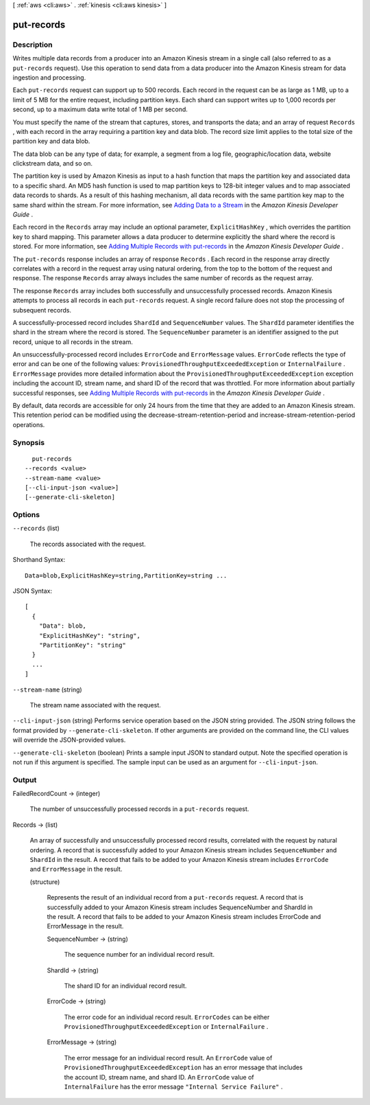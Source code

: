 [ :ref:`aws <cli:aws>` . :ref:`kinesis <cli:aws kinesis>` ]

.. _cli:aws kinesis put-records:


***********
put-records
***********



===========
Description
===========



Writes multiple data records from a producer into an Amazon Kinesis stream in a single call (also referred to as a ``put-records`` request). Use this operation to send data from a data producer into the Amazon Kinesis stream for data ingestion and processing. 

 

Each ``put-records`` request can support up to 500 records. Each record in the request can be as large as 1 MB, up to a limit of 5 MB for the entire request, including partition keys. Each shard can support writes up to 1,000 records per second, up to a maximum data write total of 1 MB per second.

 

You must specify the name of the stream that captures, stores, and transports the data; and an array of request ``Records`` , with each record in the array requiring a partition key and data blob. The record size limit applies to the total size of the partition key and data blob.

 

The data blob can be any type of data; for example, a segment from a log file, geographic/location data, website clickstream data, and so on.

 

The partition key is used by Amazon Kinesis as input to a hash function that maps the partition key and associated data to a specific shard. An MD5 hash function is used to map partition keys to 128-bit integer values and to map associated data records to shards. As a result of this hashing mechanism, all data records with the same partition key map to the same shard within the stream. For more information, see `Adding Data to a Stream`_ in the *Amazon Kinesis Developer Guide* .

 

Each record in the ``Records`` array may include an optional parameter, ``ExplicitHashKey`` , which overrides the partition key to shard mapping. This parameter allows a data producer to determine explicitly the shard where the record is stored. For more information, see `Adding Multiple Records with put-records`_ in the *Amazon Kinesis Developer Guide* .

 

The ``put-records`` response includes an array of response ``Records`` . Each record in the response array directly correlates with a record in the request array using natural ordering, from the top to the bottom of the request and response. The response ``Records`` array always includes the same number of records as the request array.

 

The response ``Records`` array includes both successfully and unsuccessfully processed records. Amazon Kinesis attempts to process all records in each ``put-records`` request. A single record failure does not stop the processing of subsequent records.

 

A successfully-processed record includes ``ShardId`` and ``SequenceNumber`` values. The ``ShardId`` parameter identifies the shard in the stream where the record is stored. The ``SequenceNumber`` parameter is an identifier assigned to the put record, unique to all records in the stream.

 

An unsuccessfully-processed record includes ``ErrorCode`` and ``ErrorMessage`` values. ``ErrorCode`` reflects the type of error and can be one of the following values: ``ProvisionedThroughputExceededException`` or ``InternalFailure`` . ``ErrorMessage`` provides more detailed information about the ``ProvisionedThroughputExceededException`` exception including the account ID, stream name, and shard ID of the record that was throttled. For more information about partially successful responses, see `Adding Multiple Records with put-records`_ in the *Amazon Kinesis Developer Guide* .

 

By default, data records are accessible for only 24 hours from the time that they are added to an Amazon Kinesis stream. This retention period can be modified using the  decrease-stream-retention-period and  increase-stream-retention-period operations.



========
Synopsis
========

::

    put-records
  --records <value>
  --stream-name <value>
  [--cli-input-json <value>]
  [--generate-cli-skeleton]




=======
Options
=======

``--records`` (list)


  The records associated with the request.

  



Shorthand Syntax::

    Data=blob,ExplicitHashKey=string,PartitionKey=string ...




JSON Syntax::

  [
    {
      "Data": blob,
      "ExplicitHashKey": "string",
      "PartitionKey": "string"
    }
    ...
  ]



``--stream-name`` (string)


  The stream name associated with the request.

  

``--cli-input-json`` (string)
Performs service operation based on the JSON string provided. The JSON string follows the format provided by ``--generate-cli-skeleton``. If other arguments are provided on the command line, the CLI values will override the JSON-provided values.

``--generate-cli-skeleton`` (boolean)
Prints a sample input JSON to standard output. Note the specified operation is not run if this argument is specified. The sample input can be used as an argument for ``--cli-input-json``.



======
Output
======

FailedRecordCount -> (integer)

  

  The number of unsuccessfully processed records in a ``put-records`` request.

  

  

Records -> (list)

  

  An array of successfully and unsuccessfully processed record results, correlated with the request by natural ordering. A record that is successfully added to your Amazon Kinesis stream includes ``SequenceNumber`` and ``ShardId`` in the result. A record that fails to be added to your Amazon Kinesis stream includes ``ErrorCode`` and ``ErrorMessage`` in the result.

  

  (structure)

    

    Represents the result of an individual record from a ``put-records`` request. A record that is successfully added to your Amazon Kinesis stream includes SequenceNumber and ShardId in the result. A record that fails to be added to your Amazon Kinesis stream includes ErrorCode and ErrorMessage in the result.

    

    SequenceNumber -> (string)

      

      The sequence number for an individual record result.

      

      

    ShardId -> (string)

      

      The shard ID for an individual record result.

      

      

    ErrorCode -> (string)

      

      The error code for an individual record result. ``ErrorCodes`` can be either ``ProvisionedThroughputExceededException`` or ``InternalFailure`` .

      

      

    ErrorMessage -> (string)

      

      The error message for an individual record result. An ``ErrorCode`` value of ``ProvisionedThroughputExceededException`` has an error message that includes the account ID, stream name, and shard ID. An ``ErrorCode`` value of ``InternalFailure`` has the error message ``"Internal Service Failure"`` .

      

      

    

  



.. _Adding Data to a Stream: http://docs.aws.amazon.com/kinesis/latest/dev/developing-producers-with-sdk.html#kinesis-using-sdk-java-add-data-to-stream
.. _Adding Multiple Records with put-records: http://docs.aws.amazon.com/kinesis/latest/dev/kinesis-using-sdk-java-add-data-to-stream.html#kinesis-using-sdk-java-putrecords
